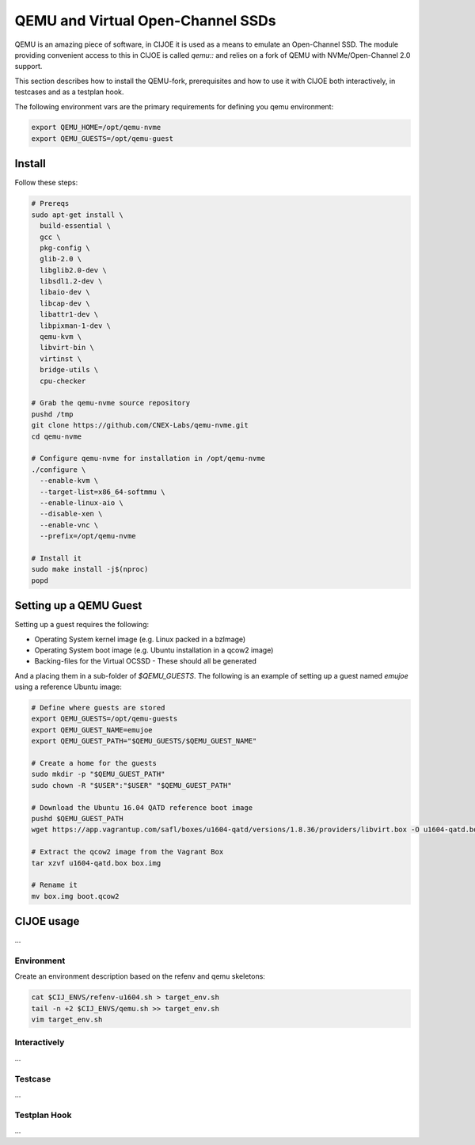 QEMU and Virtual Open-Channel SSDs
==================================

QEMU is an amazing piece of software, in CIJOE it is used as a means to emulate
an Open-Channel SSD. The module providing convenient access to this in CIJOE is
called `qemu::` and relies on a fork of QEMU with NVMe/Open-Channel 2.0
support.

This section describes how to install the QEMU-fork, prerequisites and how to
use it with CIJOE both interactively, in testcases and as a testplan hook.

The following environment vars are the primary requirements for defining you
qemu environment:

.. code-block:: bash

  export QEMU_HOME=/opt/qemu-nvme
  export QEMU_GUESTS=/opt/qemu-guest

Install
-------

Follow these steps:

.. code-block:: bash

  # Prereqs
  sudo apt-get install \
    build-essential \
    gcc \
    pkg-config \
    glib-2.0 \
    libglib2.0-dev \
    libsdl1.2-dev \
    libaio-dev \
    libcap-dev \
    libattr1-dev \
    libpixman-1-dev \
    qemu-kvm \
    libvirt-bin \
    virtinst \
    bridge-utils \
    cpu-checker

  # Grab the qemu-nvme source repository
  pushd /tmp
  git clone https://github.com/CNEX-Labs/qemu-nvme.git
  cd qemu-nvme

  # Configure qemu-nvme for installation in /opt/qemu-nvme
  ./configure \
    --enable-kvm \
    --target-list=x86_64-softmmu \
    --enable-linux-aio \
    --disable-xen \
    --enable-vnc \
    --prefix=/opt/qemu-nvme

  # Install it
  sudo make install -j$(nproc)
  popd

Setting up a QEMU Guest
-----------------------

Setting up a guest requires the following:

* Operating System kernel image (e.g. Linux packed in a bzImage)
* Operating System boot image (e.g. Ubuntu installation in a qcow2 image)
* Backing-files for the Virtual OCSSD
  - These should all be generated

And a placing them in a sub-folder of `$QEMU_GUESTS`. The following is an
example of setting up a guest named `emujoe` using a reference Ubuntu image:

.. code-block:: bash

  # Define where guests are stored
  export QEMU_GUESTS=/opt/qemu-guests
  export QEMU_GUEST_NAME=emujoe
  export QEMU_GUEST_PATH="$QEMU_GUESTS/$QEMU_GUEST_NAME"

  # Create a home for the guests
  sudo mkdir -p "$QEMU_GUEST_PATH"
  sudo chown -R "$USER":"$USER" "$QEMU_GUEST_PATH"

  # Download the Ubuntu 16.04 QATD reference boot image
  pushd $QEMU_GUEST_PATH
  wget https://app.vagrantup.com/safl/boxes/u1604-qatd/versions/1.8.36/providers/libvirt.box -O u1604-qatd.box

  # Extract the qcow2 image from the Vagrant Box
  tar xzvf u1604-qatd.box box.img

  # Rename it
  mv box.img boot.qcow2

CIJOE usage
-----------

...


Environment
~~~~~~~~~~~

Create an environment description based on the refenv and qemu skeletons:

.. code-block:: bash

  cat $CIJ_ENVS/refenv-u1604.sh > target_env.sh
  tail -n +2 $CIJ_ENVS/qemu.sh >> target_env.sh
  vim target_env.sh


Interactively
~~~~~~~~~~~~~

...

Testcase
~~~~~~~~

...

Testplan Hook
~~~~~~~~~~~~~

...
